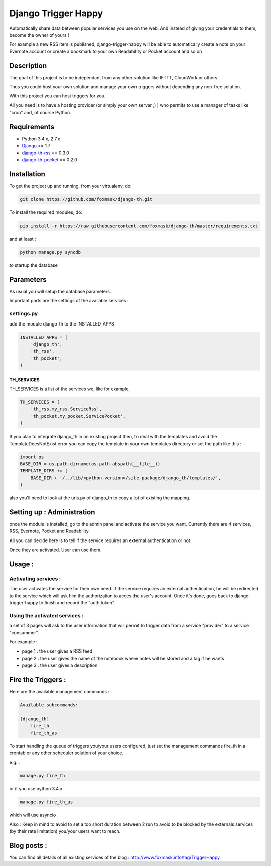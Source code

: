 ====================
Django Trigger Happy
====================

Automatically share data between popular services you use on the web.
And instead of giving your credentials to them, become the owner of yours !

For example a new RSS item is published, django-trigger-happy will be able to 
automatically create a note on your Evernote account or create a bookmark to
your own Readability or Pocket account and so on

|ImageLink|_

.. |ImageLink| image:: https://drone.io/github.com/foxmask/django-th/status.png
.. _ImageLink: https://drone.io/github.com/foxmask/django-th/status.png
.. |ImageLink| image:: http://foxmask.info/public/trigger_happy/trigger_happy_small.png


Description
===========
The goal of this project is to be independant from any other solution like 
IFTTT, CloudWork or others.

Thus you could host your own solution and manage your own triggers without 
depending any non-free solution.

With this project you can host triggers for you.

All you need is to have a hosting provider (or simply your own server ;) )
who permits to use a manager of tasks like "cron" and, of course Python.

Requirements
============
* Python 3.4.x, 2.7.x
* `Django <https://pypi.python.org/pypi/Django/>`_ >= 1.7
* `django-th-rss <https://github.com/foxmask/django-th-rss>`_ == 0.3.0
* `django-th-pocket <https://github.com/foxmask/django-th-pocket>`_ == 0.2.0



Installation
============
To get the project up and running, from your virtualenv, do:

.. code:: system

    git clone https://github.com/foxmask/django-th.git

To install the required modules, do:

.. code:: python

    pip install -r https://raw.githubusercontent.com/foxmask/django-th/master/requirements.txt

and at least :

.. code:: python

    python manage.py syncdb

to startup the database

Parameters
==========
As usual you will setup the database parameters.

Important parts are the settings of the available services :

settings.py 
-----------

add the module django_th to the INSTALLED_APPS


.. code:: python

    INSTALLED_APPS = (
        'django_th',
        'th_rss',
        'th_pocket',
    )


TH_SERVICES
~~~~~~~~~~~

TH_SERVICES is a list of the services we, like for example,  

.. code:: python

    TH_SERVICES = (
        'th_rss.my_rss.ServiceRss',
        'th_pocket.my_pocket.ServicePocket',
    )


If you plan to integrate django_th in an existing project then, to deal with the templates and avoid the TemplateDoesNotExist error you can 
copy the template in your own templates directory or set the path like this :

.. code:: python

    import os
    BASE_DIR = os.path.dirname(os.path.abspath(__file__))
    TEMPLATE_DIRS += (
        BASE_DIR + '/../lib/<python-version>/site-package/django_th/templates/',
    )


also you'll need to look at the urls.py of django_th to copy a lot of existing the mapping.


Setting up : Administration
===========================

once the module is installed, go to the admin panel and activate the service you want. 
Currently there are 4 services, RSS, Evernote, Pocket and Readability.

All you can decide here is to tell if the service requires an external authentication or not.

Once they are activated. User can use them.


Usage :
=======

Activating services : 
---------------------

The user activates the service for their own need. If the service requires an external authentication, he will be redirected to the service which will ask him the authorization to acces the user's account. Once it's done, goes back to django-trigger-happy to finish and record the "auth token".

Using the activated services :
------------------------------

a set of 3 pages will ask to the user information that will permit to trigger data from a service "provider" to a service "consummer".

For example : 

* page 1 : the user gives a RSS feed
* page 2 : the user gives the name of the notebook where notes will be stored and a tag if he wants
* page 3 : the user gives a description


Fire the Triggers :
===================
Here are the available management commands :

.. code:: python

    Available subcommands:

    [django_th]
        fire_th
        fire_th_as


To start handling the queue of triggers you/your users configured, just set the management commands fire_th in a crontab or any other scheduler solution of your choice.

e.g. : 

.. code:: python

    manage.py fire_th 

or if you use python 3.4.x

.. code:: python

    manage.py fire_th_as


which will use asyncio

Also : Keep in mind to avoid to set a too short duration between 2 run to avoid to be blocked by the externals services (by their rate limitation) you/your users want to reach.


Blog posts :
============
You can find all details of all existing services of the blog :
http://www.foxmask.info/tag/TriggerHappy
